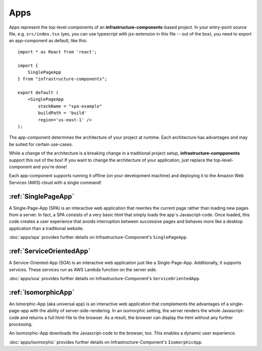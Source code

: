 ****
Apps
****

Apps represent the top-level-components of an **infrastructure-components**-based project. In your entry-point
source file, e.g. ``src/index.tsx`` (yes, you can use typescript with jsx-extension in this file -- out of the box),
you need to export an app-component as default, like this::

    import * as React from 'react';

    import {
        SinglePageApp
    } from "infrastructure-components";

    export default (
        <SinglePageApp
            stackName = "spa-example"
            buildPath = 'build'
            region='us-east-1' />
    );

The app-component determines the architecture of your project at runtime. Each architecture has advantages and may be
suited for certain use-cases.

While a change of the architecture is a breaking change in a traditional project setup, **infrastructure-compponents**
support this out of the box! If you want to change the architecture of your application, just replace the
top-level-component and you're done!

Each app-component supports running it offline (on your development machine) and deploying it to the Amazon Web Services
(AWS) cloud with a single command!


:ref:`SinglePageApp`
=====================

A Single-Page-App (SPA) is an interactive web application that rewrites the current page rather than loading new pages
from a server. In fact, a SPA consists of a very basic html that simply loads the app`s Javascript-code. Once loaded,
this code creates a user experience that avoids interruption between successive pages and behaves more like a desktop
application than a traditional website.

:doc:`apps/spa` provides further details on Infrastructure-Component's ``SinglePageApp``.


:ref:`ServiceOrientedApp`
=====================

A Service-Oriented-App (SOA) is an interactive web application just like a Single-Page-App. Additionally, it supports
services. These services run as AWS Lambda function on the server side.

:doc:`apps/soa` provides further details on Infrastructure-Component's ``ServiceOrientedApp``.


:ref:`IsomorphicApp`
====================

An Ismorphic-App (aka universal app) is an interactive web application that complements the advantages of a single-page-app
with the ability of server-side-rendering. In an isomorphic setting, the server renders the whole Javascript-code
and returns a full html-file to the browser. As a result, the browser can display the html without any further processing.

An Isomorphic-App downloads the Javascript-code to the browser, too. This enables a dynamic user experience.

:doc:`apps/isomorphic` provides further details on Infrastructure-Component's ``IsomorphicApp``.